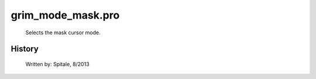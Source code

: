 grim\_mode\_mask.pro
===================================================================================================









	Selects the mask cursor mode.




















History
-------

 	Written by:	Spitale, 8/2013















